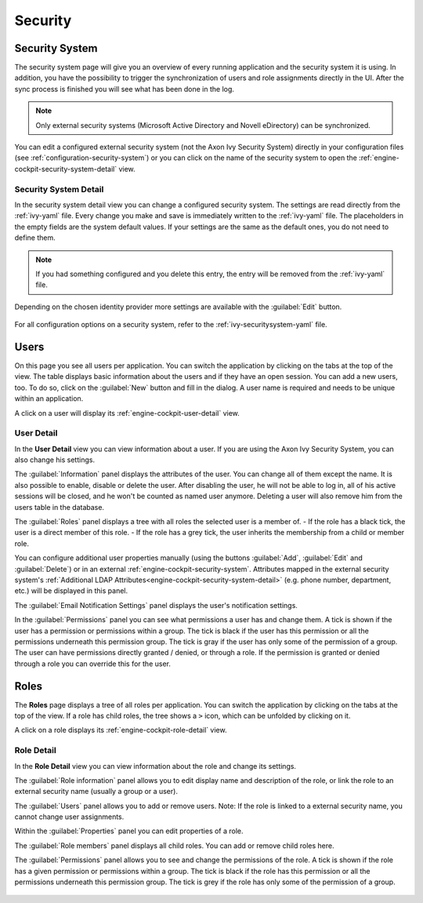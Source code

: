 Security
--------


.. _engine-cockpit-security-system:

Security System
^^^^^^^^^^^^^^^

The security system page will give you an overview of every running application
and the security system it is using. In addition, you have the possibility to
trigger the synchronization of users and role assignments directly in the UI.
After the sync process is finished you will see what has been done in the log.

.. note::
    Only external security systems (Microsoft Active Directory and Novell
    eDirectory) can be synchronized.

You can edit a configured external security system (not the Axon Ivy Security System)
directly in your configuration files (see :ref:`configuration-security-system`)
or you can click on the name of the security system to open the
:ref:`engine-cockpit-security-system-detail` view.

.. figure:: /_images/engine-cockpit/engine-cockpit-security-system.png


.. _engine-cockpit-security-system-detail:

Security System Detail
""""""""""""""""""""""

In the security system detail view you can change a configured security system.
The settings are read directly from the :ref:`ivy-yaml` file. Every change you
make and save is immediately written to the :ref:`ivy-yaml` file. The
placeholders in the empty fields are the system default values. If your settings
are the same as the default ones, you do not need to define them.

.. note::
    If you had something configured and you delete this entry, the entry will be
    removed from the :ref:`ivy-yaml` file. 

.. figure:: /_images/engine-cockpit/engine-cockpit-security-system-detail.png

Depending on the chosen identity provider more settings are available with the :guilabel:`Edit` button.

.. figure:: /_images/engine-cockpit/engine-cockpit-security-system-ldap.png

For all configuration options on a security system, refer to the
:ref:`ivy-securitysystem-yaml` file.

Users
^^^^^

On this page you see all users per application. You can switch the application
by clicking on the tabs at the top of the view. The table displays basic information
about the users and if they have an open session. You can add a new users, too. To
do so, click on the :guilabel:`New` button and fill in the dialog. A user name is
required and needs to be unique within an application.

A click on a user will display its :ref:`engine-cockpit-user-detail` view.

.. figure:: /_images/engine-cockpit/engine-cockpit-users.png


.. _engine-cockpit-user-detail:

User Detail
"""""""""""

In the **User Detail** view you can view information about a user. If you are
using the Axon Ivy Security System, you can also change his settings.

The :guilabel:`Information` panel displays the attributes of the user. You can
change all of them except the name. It is also possible to enable, disable or delete
the user. After disabling the user, he will not be able to log in, all of his active sessions
will be closed, and he won't be counted as named user anymore. Deleting a user will
also remove him from the users table in the database.

The :guilabel:`Roles` panel displays a tree with all roles the selected user is
a member of.
- If the role has a black tick, the user is a direct member of this role.
- If the role has a grey tick, the user inherits the membership from a child or member role.

You can configure additional user properties manually (using the buttons
:guilabel:`Add`, :guilabel:`Edit` and :guilabel:`Delete`) or in an external
:ref:`engine-cockpit-security-system`. Attributes mapped in the external
security system's :ref:`Additional LDAP
Attributes<engine-cockpit-security-system-detail>` (e.g. phone number,
department, etc.) will be displayed in this panel.

The :guilabel:`Email Notification Settings` panel displays the user's notification
settings.

In the :guilabel:`Permissions` panel you can see what permissions a user has and change
them. A tick is shown if the user has a permission or permissions within a group. The
tick is black if the user has this permission or all the permissions underneath this
permission group. The tick is gray if the user has only some of the permission of a group.
The user can have permissions directly granted / denied, or through a role. If
the permission is granted or denied through a role you can override this for the
user.

.. figure:: /_images/engine-cockpit/engine-cockpit-user-detail.png


Roles
^^^^^

The **Roles** page displays a tree of all roles per application. You can switch the application
by clicking on the tabs at the top of the view. If a role has child roles, the tree shows a ``>``
icon, which can be unfolded by clicking on it.

A click on a role displays its :ref:`engine-cockpit-role-detail` view.

.. figure:: /_images/engine-cockpit/engine-cockpit-roles.png


.. _engine-cockpit-role-detail:

Role Detail
"""""""""""

In the **Role Detail** view you can view information about the role and change its settings.

The :guilabel:`Role information` panel allows you to edit display name and description
of the role, or link the role to an external security name (usually a group or a user).

The :guilabel:`Users` panel allows you to add or remove users. 
Note: If the role is linked to a external security name, you cannot change user assignments.

Within the :guilabel:`Properties` panel you can edit properties of a role.

The :guilabel:`Role members` panel displays all child roles. You can add or remove
child roles here.

The :guilabel:`Permissions` panel allows you to see and change the permissions
of the role. A tick is shown if the role has a given permission or permissions within a
group. The tick is black if the role has this permission or all the permissions
underneath this permission group. The tick is grey if the role has only some of
the permission of a group.

.. figure:: /_images/engine-cockpit/engine-cockpit-role-detail.png
